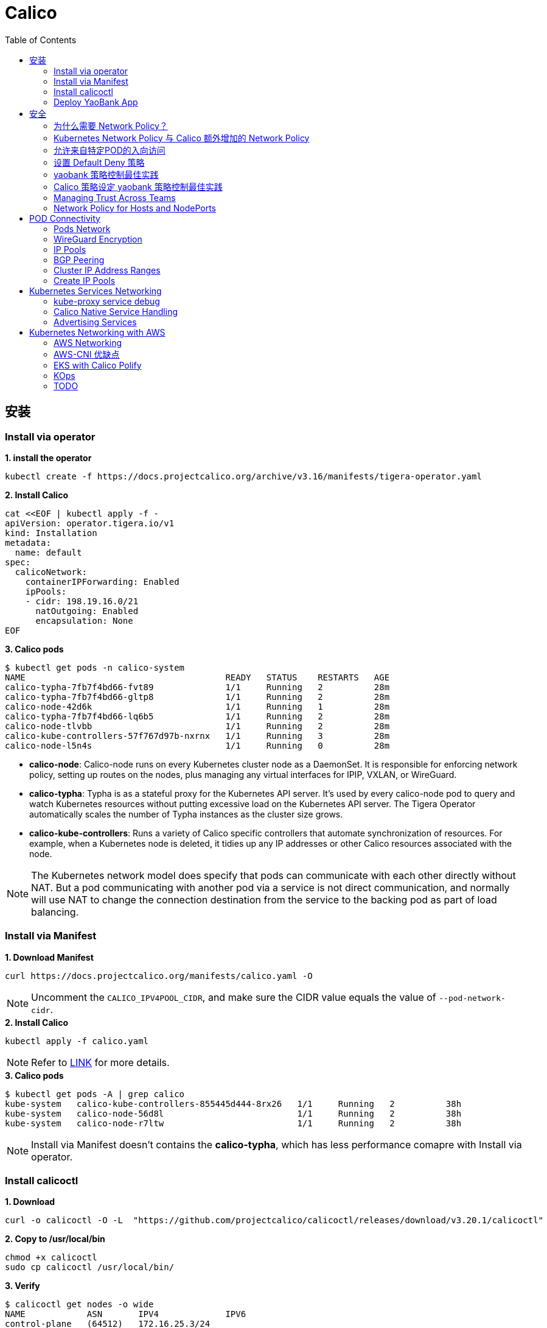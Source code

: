 = Calico 
:toc: manual

== 安装

=== Install via operator

[source, bash]
.*1. install the operator*
----
kubectl create -f https://docs.projectcalico.org/archive/v3.16/manifests/tigera-operator.yaml
----

[source, bash]
.*2. Install Calico*
----
cat <<EOF | kubectl apply -f -
apiVersion: operator.tigera.io/v1
kind: Installation
metadata:
  name: default
spec:
  calicoNetwork:
    containerIPForwarding: Enabled
    ipPools:
    - cidr: 198.19.16.0/21
      natOutgoing: Enabled
      encapsulation: None
EOF
----

[source, bash]
.*3. Calico pods*
----
$ kubectl get pods -n calico-system 
NAME                                       READY   STATUS    RESTARTS   AGE
calico-typha-7fb7f4bd66-fvt89              1/1     Running   2          28m
calico-typha-7fb7f4bd66-gltp8              1/1     Running   2          28m
calico-node-42d6k                          1/1     Running   1          28m
calico-typha-7fb7f4bd66-lq6b5              1/1     Running   2          28m
calico-node-tlvbb                          1/1     Running   2          28m
calico-kube-controllers-57f767d97b-nxrnx   1/1     Running   3          28m
calico-node-l5n4s                          1/1     Running   0          28m
----

* *calico-node*: Calico-node runs on every Kubernetes cluster node as a DaemonSet. It is responsible for enforcing network policy, setting up routes on the nodes, plus managing any virtual interfaces for IPIP, VXLAN, or WireGuard.
* *calico-typha*: Typha is as a stateful proxy for the Kubernetes API server. It's used by every calico-node pod to query and watch Kubernetes resources without putting excessive load on the Kubernetes API server.  The Tigera Operator automatically scales the number of Typha instances as the cluster size grows.
* *calico-kube-controllers*: Runs a variety of Calico specific controllers that automate synchronization of resources. For example, when a Kubernetes node is deleted, it tidies up any IP addresses or other Calico resources associated with the node.

NOTE: The Kubernetes network model does specify that pods can communicate with each other directly without NAT. But a pod communicating with another pod via a service is not direct communication, and normally will use NAT to change the connection destination from the service to the backing pod as part of load balancing.

=== Install via Manifest

[source, bash]
.*1. Download Manifest*
----
curl https://docs.projectcalico.org/manifests/calico.yaml -O
----

NOTE: Uncomment the `CALICO_IPV4POOL_CIDR`, and make sure the CIDR value equals the value of `--pod-network-cidr`.

[source, bash]
.*2. Install Calico*
----
kubectl apply -f calico.yaml
---- 

NOTE: Refer to https://docs.projectcalico.org/getting-started/kubernetes/self-managed-onprem/onpremises[LINK] for more details.

[source, bash]
.*3. Calico pods*
----
$ kubectl get pods -A | grep calico
kube-system   calico-kube-controllers-855445d444-8rx26   1/1     Running   2          38h
kube-system   calico-node-56d8l                          1/1     Running   2          38h
kube-system   calico-node-r7ltw                          1/1     Running   2          38h
----

NOTE: Install via Manifest doesn't contains the *calico-typha*, which has less performance comapre with Install via operator.

=== Install calicoctl

[source, bash]
.*1. Download*
----
curl -o calicoctl -O -L  "https://github.com/projectcalico/calicoctl/releases/download/v3.20.1/calicoctl" 
----

[source, bash]
.*2. Copy to /usr/local/bin*
----
chmod +x calicoctl 
sudo cp calicoctl /usr/local/bin/
----

[source, bash]
.*3. Verify*
----
$ calicoctl get nodes -o wide
NAME            ASN       IPV4             IPV6   
control-plane   (64512)   172.16.25.3/24          
worker01        (64512)   172.16.25.4/24     
----

NOTE: Refer to https://docs.projectcalico.org/reference/calicoctl/ for calicoctl reference.

=== Deploy YaoBank App

The YaoBank Demo App contains 3 Microservice:

image:files/microservice-on-k8s.png[]

* Customer (which provides a simple web GUI)
* Summary (some middleware business logic)
* Database (the persistent datastore for the bank) 

Originally from https://raw.githubusercontent.com/tigera/ccol1/main/yaobank.yaml, the nodeSelector are adjuested, and the docker image are retagged.

* link:files/yaobank.yaml[yaobank.yaml]

[source, bash]
.*1. Deploy YaoBank App*
----
kubectl apply -f yaobank.yaml 
----

[source, bash]
.*2. Show YaoBank App*
----
$ kubectl get pods -n yaobank --show-labels --no-headers
customer-cfc847564-dk56j    1/1   Running   0     82s   app=customer,pod-template-hash=cfc847564,version=v1
database-644f4569dd-mnncp   1/1   Running   0     83s   app=database,pod-template-hash=644f4569dd,version=v1
summary-5877cf8b57-9sc44    1/1   Running   0     82s   app=summary,pod-template-hash=5877cf8b57,version=v1
summary-5877cf8b57-kjb7b    1/1   Running   0     82s   app=summary,pod-template-hash=5877cf8b57,version=v1
----

[source, bash]
.*3. Verify App*
----
$ curl http://control-plane:30180/ -I
HTTP/1.0 200 OK
Content-Type: text/html; charset=utf-8
Content-Length: 593
Server: Werkzeug/0.12.2 Python/2.7.12
Date: Fri, 24 Sep 2021 16:59:18 GMT
----

== 安全

=== 为什么需要 Network Policy？

image:files/networkpolicy.png[]

* 在容器平台需要基于IP地址或者应用端口进行流量控制（OSI L3、L4）
* 以应用为中心的设计，通过标签匹配的方式控制着应用POD如何被访问
* K8S 提供了 Network Policy API 接口，但是没有做实现，实现交给 CNI 插件实现厂商，实现与底层网络能力的解耦
* Network Policy价值
** 攻击者花样更加聪明
** 攻击量更多
** 东西向安全
** 可以让非网络专家配置防火墙。
* 南北向安全：Calico Enterprise integrates with Fortinet firewalls, and make Fortinet understands ingress node or pod ip address.

=== Kubernetes Network Policy 与 Calico 额外增加的 Network Policy

[cols="5a,5a"]
|===
|Kubernetes Network Policy |Calico Network Policy

|
* Ingress & egress rules
* Pod selectors
* Namespce selectors
* Port lists
* Named Ports
* IP blocks & excepts
* TCP, UDP, or SCTP
|
* Namespaced & global scopes
* Deny and log actions
* Policy ordering
* Richer matches, like ServiceAccounts, ICMP
* Istio integration, like Cryptpgraphic identity matching, Layer 5-7 match criteria

|===

=== 允许来自特定POD的入向访问

如下图所示为允许来自特定POD的入向访问，名称为database的POD只允许来自summary POD的入向访问

image:files/allow-traffic-from-specific-pod.png[]

[source, bash]
.*1. 查看 database POD 标签*
----
$ kubectl get pods -n yaobank --show-labels | grep database
database-644f4569dd-mnncp   1/1     Running   0          22h   app=database,pod-template-hash=644f4569dd,version=v1
----

[source, bash]
.*2. 查看 summary POD 标签*
----
$ kubectl get pods -n yaobank --show-labels | grep summary
summary-5877cf8b57-9sc44    1/1     Running   0          22h   app=summary,pod-template-hash=5877cf8b57,version=v1
summary-5877cf8b57-kjb7b    1/1     Running   0          22h   app=summary,pod-template-hash=5877cf8b57,version=v1
----

[source, bash]
.*3. 分别在 customer POD 和summary POD 内访问database*
----
CUSTOMER_POD=$(kubectl get pods -n yaobank -l app=customer -o name)
SUMMARY_POD=$(kubectl get pods -n yaobank -l app=summary -o name | head -n 1)

$ kubectl exec -it $CUSTOMER_POD -n yaobank -- bash 
root@customer-cfc847564-dk56j:/app# curl http://database:2379/v2/keys?recursive=true -I -s | head -n 1
HTTP/1.1 200 OK

$ kubectl exec -it $SUMMARY_POD -n yaobank -- bash 
root@summary-5877cf8b57-9sc44:/app# curl http://database:2379/v2/keys?recursive=true -I -s | head -n 1
HTTP/1.1 200 OK
----

[source, bash]
.*4. 添加 database-policy*
----
cat <<EOF | kubectl apply -f -
kind: NetworkPolicy
apiVersion: networking.k8s.io/v1
metadata:
  name: database-policy
  namespace: yaobank
spec:
  podSelector:
    matchLabels:
      app: database
  ingress:
  - from:
    - podSelector:
        matchLabels:
          app: summary
    ports:
      - protocol: TCP
        port: 2379
  egress:
    - to: []
EOF
----

* `spec.podSelector.matchLabels` - 指定要保护的目标 POD 为 database，具有 `app=database` 的标签。
* `spec.ingress.from.podSelector.matchLabels` - 指定允许访问的 POD 需具有 `app=summary` 标签

[source, bash]
.*5. 重复执行第3步，分别在 customer POD 和summary POD 内访问database**
----
root@customer-cfc847564-dk56j:/app# curl http://database:2379/v2/keys?recursive=true -I -m 3
curl: (28) Connection timed out after 3001 milliseconds

$ kubectl exec -it $SUMMARY_POD -n yaobank -- bash 
root@summary-5877cf8b57-9sc44:/app# curl http://database:2379/v2/keys?recursive=true -I -s | head -n 1
HTTP/1.1 200 OK
----

NOTE: 对比第三步执行的结果，拒绝来自 customer POD 的请求，而允许来自 summary POD 的请求。

[source, bash]
.*6. Clean Up*
----
kubectl delete networkpolicy database-policy -n yaobank
----

=== 设置 Default Deny 策略

[source, bash]
.*1. 访问服务*
----
$ curl http://control-plane:30180 -m 3
  <body>
  	<h1>Welcome to YAO Bank</h1>
  	<h2>Name: Spike Curtis</h2>
  	<h2>Balance: 2389.45</h2>
  	<p><a href="/logout">Log Out >></a></p>
  </body>
----

[source, bash]
.*2. 设置 Default Deny 策略*
----
cat <<EOF | kubectl apply -f -
apiVersion: networking.k8s.io/v1
kind: NetworkPolicy
metadata:
  name: default-deny
  namespace: yaobank
spec:
  podSelector: {}
  policyTypes:
  - Ingress
  - Egress
EOF
----

[source, bash]
.*3. 重复步骤 1，访问服务*
----
$ curl http://control-plane:30180 -m 3
curl: (28) Operation timed out after 3001 milliseconds with 0 bytes received
----

[source, bash]
.*4. 分别在 customer POD 和 summary POD 中访问其他 POD*
----
$ kubectl exec -it $CUSTOMER_POD -n yaobank -- bash 
root@customer-cfc847564-dk56j:/app# curl http://summary -m 3
curl: (28) Resolving timed out after 3513 milliseconds
root@customer-cfc847564-dk56j:/app# curl http://database:2379/v2/keys?recursive=true -m 3
curl: (28) Resolving timed out after 3512 milliseconds

$ kubectl exec -it $SUMMARY_POD -n yaobank -- bash 
root@summary-5877cf8b57-9sc44:/app# curl http://database:2379/v2/keys?recursive=true -m 3
curl: (28) Resolving timed out after 3515 milliseconds
----

[source, bash]
.*5. Clean UP*
----
kubectl delete networkpolicy default-deny -n yaobank
----

=== yaobank 策略控制最佳实践

[source, bash]
.*1. 设置 Default Deny 策略*
----
cat <<EOF | kubectl apply -f -
apiVersion: networking.k8s.io/v1
kind: NetworkPolicy
metadata:
  name: default-deny
  namespace: yaobank
spec:
  podSelector: {}
  policyTypes:
  - Ingress
  - Egress
EOF
----

基于 namespace 设置 Default Deny 策略，namespace 内所有 POD 出向和入向都被禁止：

image:files/np-default-deny.png[]

[source, bash]
.*2. 基于所有 POD 设定入向和出向策略*
----
cat <<EOF | kubectl apply -f -
kind: NetworkPolicy
apiVersion: networking.k8s.io/v1
metadata:
  name: customer-policy
  namespace: yaobank
spec:
  podSelector:
    matchLabels:
      app: customer
  ingress:
    - ports:
      - protocol: TCP
        port: 80
  egress:
    - to: []
---
kind: NetworkPolicy
apiVersion: networking.k8s.io/v1
metadata:
  name: summary-policy
  namespace: yaobank
spec:
  podSelector:
    matchLabels:
      app: summary
  ingress:
    - from:
      - podSelector:
          matchLabels:
            app: customer
      ports:
      - protocol: TCP
        port: 80
  egress:
    - to:
      - podSelector:
          matchLabels:
            app: database
      ports:
      - protocol: TCP
        port: 2379
---
kind: NetworkPolicy
apiVersion: networking.k8s.io/v1
metadata:
  name: database-policy
  namespace: yaobank
spec:
  podSelector:
    matchLabels:
      app: database
  ingress:
  - from:
    - podSelector:
        matchLabels:
          app: summary
    ports:
      - protocol: TCP
        port: 2379
  egress:
    - to: []
EOF
----

=== Calico 策略设定 yaobank 策略控制最佳实践

Kubernetes 定义的 Default Deny 只能基于单个 namespace 设定Default Deny，而 Calico 策略设定 Default Deny 是基于 Kubernetes 全局设定。

[source, bash]
.*1. Default Deny*
----
cat <<EOF | calicoctl apply -f -
apiVersion: projectcalico.org/v3
kind: GlobalNetworkPolicy
metadata:
  name: default-app-policy
spec:
  namespaceSelector: has(projectcalico.org/name) && projectcalico.org/name not in {"kube-system", "calico-system"}
  types:
  - Ingress
  - Egress
EOF
----

[source, bash]
.*2. 更新全局策略，允许 DNS*
----
cat <<EOF | calicoctl apply -f -
apiVersion: projectcalico.org/v3
kind: GlobalNetworkPolicy
metadata:
  name: default-app-policy
spec:
  namespaceSelector: has(projectcalico.org/name) && projectcalico.org/name not in {"kube-system", "calico-system"}
  types:
  - Ingress
  - Egress
  egress:
    - action: Allow
      protocol: UDP
      destination:
        selector: k8s-app == "kube-dns"
        ports:
          - 53
EOF
----

[source, bash]
.*3. 基于每个 POD 设定出入向策略*
----
cat <<EOF | kubectl apply -f - 
kind: NetworkPolicy
apiVersion: networking.k8s.io/v1
metadata:
  name: database-policy
  namespace: yaobank
spec:
  podSelector:
    matchLabels:
      app: database
  ingress:
  - from:
    - podSelector:
        matchLabels:
          app: summary
    ports:
      - protocol: TCP
        port: 2379
  egress:
    - to: []
---
kind: NetworkPolicy
apiVersion: networking.k8s.io/v1
metadata:
  name: customer-policy
  namespace: yaobank
spec:
  podSelector:
    matchLabels:
      app: customer
  ingress:
    - ports:
      - protocol: TCP
        port: 80
  egress:
    - to: []
---
kind: NetworkPolicy
apiVersion: networking.k8s.io/v1
metadata:
  name: summary-policy
  namespace: yaobank
spec:
  podSelector:
    matchLabels:
      app: summary
  ingress:
    - from:
      - podSelector:
          matchLabels:
            app: customer
      ports:
      - protocol: TCP
        port: 80
  egress:
    - to:
      - podSelector:
          matchLabels:
            app: database
      ports:
      - protocol: TCP
        port: 2379
EOF
----

[source, bash]
.*4. 查看策略*
----
$ calicoctl get GlobalNetworkPolicy
NAME                 
default-app-policy   

$ kubectl get NetworkPolicy -n yaobank
NAME              POD-SELECTOR   AGE
customer-policy   app=customer   4m16s
database-policy   app=database   4m15s
summary-policy    app=summary    4m15s
----

[source, bash]
.*5. 访问服务*
----
$ curl http://control-plane:30180 -I -s | head -n 1
HTTP/1.0 200 OK
----

[source, bash]
.*6. Clean Up*
----
kubectl delete NetworkPolicy summary-policy -n yaobank
kubectl delete NetworkPolicy customer-policy -n yaobank
kubectl delete NetworkPolicy database-policy -n yaobank

calicoctl delete GlobalNetworkPolicy default-app-policy
----

=== Managing Trust Across Teams 

[source, bash]
.*1. Lockdown Cluster Egress*
----
cat <<EOF | calicoctl apply -f -
apiVersion: projectcalico.org/v3
kind: GlobalNetworkPolicy
metadata:
  name: egress-lockdown
spec:
  order: 600
  namespaceSelector: has(projectcalico.org/name) && projectcalico.org/name not in {"kube-system", "calico-system"}
  serviceAccountSelector: internet-egress not in {"allowed"}
  types:
  - Egress
  egress:
    - action: Deny
      destination:
        notNets:
          - 10.0.0.0/8
          - 172.16.0.0/12
          - 192.168.0.0/16
          - 198.18.0.0/15
EOF
----

[source, bash]
.*2. Grant Selective Cluster Egress*
----
kubectl label serviceaccount -n yaobank customer internet-egress=allowed
----

[source, bash]
.*3. Clean Up*
----
calicoctl delete GlobalNetworkPolicy egress-lockdown
----

=== Network Policy for Hosts and NodePorts 

[source, bash]
.*1. Network Policy for Nodes*
----
cat <<EOF| calicoctl apply -f -
---
apiVersion: projectcalico.org/v3
kind: GlobalNetworkPolicy
metadata:
  name: default-node-policy
spec:
  selector: has(kubernetes.io/hostname)
  ingress:
  - action: Allow
    protocol: TCP
    source:
      nets:
      - 127.0.0.1/32
  - action: Allow
    protocol: UDP
    source:
      nets:
      - 127.0.0.1/32
EOF
----

[source, bash]
.*2. Create Host Endpoints*
----
calicoctl patch kubecontrollersconfiguration default --patch='{"spec": {"controllers": {"node": {"hostEndpoint": {"autoCreate": "Enabled"}}}}}'
----

[source, bash]
.*3. Restrict Access to Kubernetes NodePorts*
----
cat <<EOF | calicoctl apply -f -
---
apiVersion: projectcalico.org/v3
kind: GlobalNetworkPolicy
metadata:
  name: nodeport-policy
spec:
  order: 100
  selector: has(kubernetes.io/hostname)
  applyOnForward: true
  preDNAT: true
  ingress:
  - action: Deny
    protocol: TCP
    destination:
      ports: ["30000:32767"]
  - action: Deny
    protocol: UDP
    destination:
      ports: ["30000:32767"]
EOF
----

[source, bash]
.*4. Selectively allow access to customer front end*
----
cat <<EOF | calicoctl apply -f -
---
apiVersion: projectcalico.org/v3
kind: GlobalNetworkPolicy
metadata:
  name: nodeport-policy
spec:
  order: 100
  selector: has(kubernetes.io/hostname)
  applyOnForward: true
  preDNAT: true
  ingress:
  - action: Allow
    protocol: TCP
    destination:
      ports: [30180]
    source:
      nets:
      - 198.19.15.254/32
  - action: Deny
    protocol: TCP
    destination:
      ports: ["30000:32767"]
  - action: Deny
    protocol: UDP
    destination:
      ports: ["30000:32767"]
EOF
----

[source, bash]
.*5. Clean Up*
----
calicoctl delete GlobalNetworkPolicy default-node-policy
calicoctl delete GlobalNetworkPolicy nodeport-policy
----

== POD Connectivity

=== Pods Network

[source, bash]
.*1. Exec into the pod*
----
CUSTOMER_POD=$(kubectl get pods -n yaobank -l app=customer -o name)
kubectl exec -ti -n yaobank $CUSTOMER_POD -- /bin/bash
----

[source, bash]
.*2. list interfaces*
----
root@customer-574bd6cc75-9wx6m:/app# ip a
1: lo: <LOOPBACK,UP,LOWER_UP> mtu 65536 qdisc noqueue state UNKNOWN group default qlen 1000
    link/loopback 00:00:00:00:00:00 brd 00:00:00:00:00:00
    inet 127.0.0.1/8 scope host lo
       valid_lft forever preferred_lft forever
    inet6 ::1/128 scope host 
       valid_lft forever preferred_lft forever
3: eth0@if5: <BROADCAST,MULTICAST,UP,LOWER_UP> mtu 1410 qdisc noqueue state UP group default 
    link/ether 86:2d:a8:72:34:7d brd ff:ff:ff:ff:ff:ff link-netnsid 0
    inet 198.19.22.147/32 brd 198.19.22.147 scope global eth0
       valid_lft forever preferred_lft forever
    inet6 fe80::842d:a8ff:fe72:347d/64 scope link 
       valid_lft forever preferred_lft forever
----

* There is a lo loopback interface with an IP address of 127.0.0.1. This is the standard loopback interface that every network namespace has by default. You can think of it as localhost for the pod itself.
* There is an eth0 interface which has the pods actual IP address, 198.19.22.147. Notice this matches the IP address that kubectl get pods returned earlier.

[source, bash]
.*3. ip link*
----
root@customer-574bd6cc75-9wx6m:/app# ip -c link show up
1: lo: <LOOPBACK,UP,LOWER_UP> mtu 65536 qdisc noqueue state UNKNOWN mode DEFAULT group default qlen 1000
    link/loopback 00:00:00:00:00:00 brd 00:00:00:00:00:00
3: eth0@if5: <BROADCAST,MULTICAST,UP,LOWER_UP> mtu 1410 qdisc noqueue state UP mode DEFAULT group default 
    link/ether 86:2d:a8:72:34:7d brd ff:ff:ff:ff:ff:ff link-netnsid 0
----

[source, bash]
.*4. Routing Table*
----
root@customer-574bd6cc75-9wx6m:/app# ip route
default via 169.254.1.1 dev eth0 
169.254.1.1 dev eth0  scope link 
----

NOTE: This shows that the pod's default route is out over the eth0 interface. i.e. Anytime it wants to send traffic to anywhere other than itself, it will send the traffic over eth0. (Note that the next hop address of 169.254.1.1 is a dummy address used by Calico. Every Calico networked pod sees this as its next hop.)

[source, bash]
.*5. Exit from the customer pod*
----
exit
----

=== WireGuard Encryption

[source, bash]
.*1. enabling encryption*
----
calicoctl patch felixconfiguration default --type='merge' -p '{"spec":{"wireguardEnabled":true}}'
----

[source, bash]
.*2. wireguardPublicKey*
----
$ calicoctl get node node1 -o yaml
apiVersion: projectcalico.org/v3
kind: Node
metadata:
  annotations:
    projectcalico.org/kube-labels: '{"beta.kubernetes.io/arch":"amd64","beta.kubernetes.io/instance-type":"k3s","beta.kubernetes.io/os":"linux","k3s.io/hostname":"node1","k3s.io/internal-ip":"198.19.0.2","kubernetes.io/arch":"amd64","kubernetes.io/hostname":"node1","kubernetes.io/os":"linux","node.kubernetes.io/instance-type":"k3s"}'
  creationTimestamp: "2021-08-25T14:20:09Z"
  labels:
    beta.kubernetes.io/arch: amd64
    beta.kubernetes.io/instance-type: k3s
    beta.kubernetes.io/os: linux
    k3s.io/hostname: node1
    k3s.io/internal-ip: 198.19.0.2
    kubernetes.io/arch: amd64
    kubernetes.io/hostname: node1
    kubernetes.io/os: linux
    node.kubernetes.io/instance-type: k3s
  name: node1
  resourceVersion: "22959"
  uid: 15122ad5-dfd7-4dfe-9c26-7a637a7088be
spec:
  bgp:
    ipv4Address: 198.19.0.2/20
  orchRefs:
  - nodeName: node1
    orchestrator: k8s
  wireguard:
    interfaceIPv4Address: 198.19.22.157
status:
  podCIDRs:
  - 198.19.17.0/24
  wireguardPublicKey: bIuu8myw2pIonLtCqtTf2bmzg4Syswp8m7wKh8C6mT4=
----

[source, bash]
.*3. inspect wireguard from the interfaces*
----
$ ssh node1
$ ip addr | grep wireguard
13: wireguard.cali: <POINTOPOINT,NOARP,UP,LOWER_UP> mtu 1400 qdisc noqueue state UNKNOWN group default qlen 1000
    inet 198.19.22.157/32 brd 198.19.22.157 scope global wireguard.cali
----

[source, bash]
.*4. Disabling Encryption*
----
calicoctl patch felixconfiguration default --type='merge' -p '{"spec":{"wireguardEnabled":false}}'
----

=== IP Pools

* IP Pools are calico resource which define ranges of addresses that the calico IP address management and IPAM CNI plugin can use. 

[source, bash]
----
$ calicoctl get IPPool default-ipv4-ippool -o yaml
apiVersion: projectcalico.org/v3
kind: IPPool
metadata:
  creationTimestamp: "2021-08-25T14:43:21Z"
  name: default-ipv4-ippool
  resourceVersion: "1371"
  uid: 218a5773-6fff-48fd-a175-486b9ad66faa
spec:
  blockSize: 26
  cidr: 198.19.16.0/21
  ipipMode: Never
  natOutgoing: true
  nodeSelector: all()
  vxlanMode: Never
----

* The IP Pool can be per Node, pernamespace
* To improve performance and scalibility, Calico IPAM to allocates IPs to nodes in blocks.IP 分配是动态的，当一个NODE用完了 64 个地址后，Calico IPAM 会在分配一个新 Block，如果 Block 被分配完了，则会到相邻的 NODE的Block借一个IP。

=== BGP Peering

* *什么是 BGP*

BGP 是一个标准的网络协议，大多数网络路由器都支持 BGP 协议，BGP 协议用来在路由器之间共享和同步路由信息。

=== Cluster IP Address Ranges

There are two address ranges that Kubernetes is normally configured with that are worth understanding:

* The cluster pod CIDR is the range of IP addresses Kubernetes is expecting to be assigned to pods in the cluster.
* The services CIDR is the range of IP addresses that are used for the Cluster IPs of Kubernetes Sevices (the virtual IP that corresponds to each Kubernetes Service).

[source, bash]
----
$ kubectl cluster-info dump | grep -m 2 -E "service-cidr|cluster-cidr"
                    "k3s.io/node-args": "[\"server\",\"--flannel-backend\",\"none\",\"--cluster-cidr\",\"198.19.16.0/20\",\"--service-cidr\",\"198.19.32.0/20\",\"--write-kubeconfig-mode\",\"664\",\"--disable-network-policy\"]",
----

=== Create IP Pools 

[source, bash]
.*1. Create externally routable IP Pool*
----
cat <<EOF | calicoctl apply -f - 
---
apiVersion: projectcalico.org/v3
kind: IPPool
metadata:
  name: external-pool
spec:
  cidr: 198.19.24.0/21
  blockSize: 29
  ipipMode: Never
  natOutgoing: true
  nodeSelector: "!all()"
EOF
----

[source, bash]
.*2. Examine BGP peering status*
----
$ ssh node1
$ sudo calicoctl node status
Calico process is running.

IPv4 BGP status
+--------------+-------------------+-------+----------+-------------+
| PEER ADDRESS |     PEER TYPE     | STATE |  SINCE   |    INFO     |
+--------------+-------------------+-------+----------+-------------+
| 198.19.0.1   | node-to-node mesh | up    | 07:25:58 | Established |
| 198.19.0.3   | node-to-node mesh | up    | 07:25:56 | Established |
+--------------+-------------------+-------+----------+-------------+

IPv6 BGP status
No IPv6 peers found.
----

[source, bash]
.*3. Add a BGP Peer*
----
cat <<EOF | calicoctl apply -f -
---
apiVersion: projectcalico.org/v3
kind: BGPPeer
metadata:
  name: bgppeer-global-host1
spec:
  peerIP: 198.19.15.254
  asNumber: 64512
EOF
----

[source, bash]
.*4. Examine BGP peering status*
----
$ ssh node1
$ sudo calicoctl node status
Calico process is running.

IPv4 BGP status
+---------------+-------------------+-------+----------+-------------+
| PEER ADDRESS  |     PEER TYPE     | STATE |  SINCE   |    INFO     |
+---------------+-------------------+-------+----------+-------------+
| 198.19.0.1    | node-to-node mesh | up    | 07:25:58 | Established |
| 198.19.0.3    | node-to-node mesh | up    | 07:25:56 | Established |
| 198.19.15.254 | global            | up    | 08:39:33 | Established |
+---------------+-------------------+-------+----------+-------------+

IPv6 BGP status
No IPv6 peers found.
----

[source, bash]
.*5. Configure a Namespace to use External Routable IP Addresses*
----
cat <<EOF| kubectl apply -f - 
---
apiVersion: v1
kind: Namespace
metadata:
  annotations:
    cni.projectcalico.org/ipv4pools: '["external-pool"]'
  name: external-ns
EOF
----

[source, bash]
.*6. Deploy Nginx*
----
cat <<EOF| kubectl apply -f -
---
apiVersion: apps/v1
kind: Deployment
metadata:
  name: nginx
  namespace: external-ns
spec:
  replicas: 1
  selector:
    matchLabels:
      app: nginx
  template:
    metadata:
      labels:
        app: nginx
        version: v1
    spec:
      containers:
      - name: nginx
        image: nginx
        imagePullPolicy: IfNotPresent
      nodeSelector:
        kubernetes.io/hostname: node1

---
kind: NetworkPolicy
apiVersion: networking.k8s.io/v1
metadata:
  name: nginx
  namespace: external-ns
spec:
  podSelector:
    matchLabels:
      app: nginx
  policyTypes:
  - Ingress
  - Egress
  ingress:
  - ports:
    - protocol: TCP
      port: 80
EOF
----

[source, bash]
.*7. Access the NGINX pod from outside the cluster*
----
$ kubectl get pods -n external-ns -o wide --no-headers
nginx-8c44c96c6-xtw74   1/1   Running   0     70s   198.19.28.208   node1   <none>   <none>

$ curl 198.19.28.208 -I
HTTP/1.1 200 OK
Server: nginx/1.21.1
Date: Sat, 28 Aug 2021 08:48:10 GMT
Content-Type: text/html
Content-Length: 612
Last-Modified: Tue, 06 Jul 2021 14:59:17 GMT
Connection: keep-alive
ETag: "60e46fc5-264"
Accept-Ranges: bytes
----

[source, bash]
.*8. Check Calico IPAM allocations statistics*
----
$ calicoctl ipam show
+----------+----------------+-----------+------------+-------------+
| GROUPING |      CIDR      | IPS TOTAL | IPS IN USE |  IPS FREE   |
+----------+----------------+-----------+------------+-------------+
| IP Pool  | 198.19.16.0/21 |      2048 | 12 (1%)    | 2036 (99%)  |
| IP Pool  | 198.19.24.0/21 |      2048 | 1 (0%)     | 2047 (100%) |
+----------+----------------+-----------+------------+-------------+
----

== Kubernetes Services Networking

=== kube-proxy service debug

[source, bash]
.*1. List the services*
----
$ kubectl get svc -n yaobank
NAME       TYPE        CLUSTER-IP      EXTERNAL-IP   PORT(S)        AGE
database   ClusterIP   198.19.33.67    <none>        2379/TCP       2d23h
summary    ClusterIP   198.19.46.158   <none>        80/TCP         2d23h
customer   NodePort    198.19.32.122   <none>        80:30180/TCP   2d23h
----

[source, bash]
.*2. List the endpoints for each of the services*
----
$ kubectl get endpoints -n yaobank
NAME       ENDPOINTS                       AGE
customer   198.19.22.156:80                2d23h
database   198.19.21.74:2379               2d23h
summary    198.19.21.7:80,198.19.21.8:80   2d23h
----

[source, bash]
.*3. List the pods*
----
$ kubectl get pods -n yaobank -o wide --no-headers
database-6c5db58d95-nnwsp   1/1   Running   2     2d23h   198.19.21.74    node2     <none>   <none>
summary-85c56b76d7-v8vs6    1/1   Running   2     2d23h   198.19.21.7     control   <none>   <none>
summary-85c56b76d7-nn9fv    1/1   Running   2     2d23h   198.19.21.8     control   <none>   <none>
customer-574bd6cc75-9wx6m   1/1   Running   2     2d23h   198.19.22.156   node1     <none>   <none>
----

==== ClusterIP

image:files/Cluster_IP_Diagram.png[]

[source, bash]
.*1. KUBE-SERVICES -> KUBE-SVC-XXXXXXXXXXXXXXXX*
----
$ ssh control
$ sudo iptables -v --numeric --table nat --list KUBE-SERVICES | grep  summary
    0     0 KUBE-MARK-MASQ  tcp  --  *      *      !198.19.16.0/20       198.19.46.158        /* yaobank/summary:http cluster IP */ tcp dpt:80
    0     0 KUBE-SVC-OIQIZJVJK6E34BR4  tcp  --  *      *       0.0.0.0/0            198.19.46.158        /* yaobank/summary:http cluster IP */ tcp dpt:80
----

[source, bash]
.*2. KUBE-SVC-OIQIZJVJK6E34BR4 -> KUBE-SEP-XXXXXXXXXXXXXXXX*
----
$ sudo iptables -v --numeric --table nat --list KUBE-SVC-OIQIZJVJK6E34BR4 
Chain KUBE-SVC-OIQIZJVJK6E34BR4 (1 references)
 pkts bytes target     prot opt in     out     source               destination         
    0     0 KUBE-SEP-GRMQA4KZODSYCGHU  all  --  *      *       0.0.0.0/0            0.0.0.0/0            /* yaobank/summary:http */ statistic mode random probability 0.50000000000
    0     0 KUBE-SEP-HE4BCN24RMUDWA6V  all  --  *      *       0.0.0.0/0            0.0.0.0/0            /* yaobank/summary:http */
----

[source, bash]
.*3. KUBE-SEP-XXXXXXXXXXXXXXXX -> summary endpoint*
----
$ sudo iptables -v --numeric --table nat --list KUBE-SEP-GRMQA4KZODSYCGHU
Chain KUBE-SEP-GRMQA4KZODSYCGHU (1 references)
 pkts bytes target     prot opt in     out     source               destination         
    0     0 KUBE-MARK-MASQ  all  --  *      *       198.19.21.7          0.0.0.0/0            /* yaobank/summary:http */
    0     0 DNAT       tcp  --  *      *       0.0.0.0/0            0.0.0.0/0            /* yaobank/summary:http */ tcp to:198.19.21.7:80
----

==== NodePort

image:files/NodePorrt_Diagram.png []

[source, bash]
.*1. KUBE-SERVICES -> KUBE-NODEPORTS*
----
$ sudo iptables -v --numeric --table nat --list KUBE-SERVICES | grep KUBE-NODEPORTS
  619 37158 KUBE-NODEPORTS  all  --  *      *       0.0.0.0/0            0.0.0.0/0            /* kubernetes service nodeports; NOTE: this must be the last rule in this chain */ ADDRTYPE match dst-type LOCAL
----

[source, bash]
.*2. KUBE-NODEPORTS -> KUBE-SVC-XXXXXXXXXXXXXXXX*
----
$ sudo iptables -v --numeric --table nat --list KUBE-NODEPORTS | grep customer
    0     0 KUBE-MARK-MASQ  tcp  --  *      *       0.0.0.0/0            0.0.0.0/0            /* yaobank/customer:http */ tcp dpt:30180
    0     0 KUBE-SVC-PX5FENG4GZJTCELT  tcp  --  *      *       0.0.0.0/0            0.0.0.0/0            /* yaobank/customer:http */ tcp dpt:30180
----

[source, bash]
.*3. KUBE-SVC-XXXXXXXXXXXXXXXX -> KUBE-SEP-XXXXXXXXXXXXXXXX*
----
$ sudo iptables -v --numeric --table nat --list KUBE-SVC-PX5FENG4GZJTCELT
Chain KUBE-SVC-PX5FENG4GZJTCELT (2 references)
 pkts bytes target     prot opt in     out     source               destination         
    0     0 KUBE-SEP-5S2QR7W7CXIFMZTT  all  --  *      *       0.0.0.0/0            0.0.0.0/0            /* yaobank/customer:http */
----

[source, bash]
.*4. KUBE-SEP-XXXXXXXXXXXXXXXX -> customer endpoint*
----
$ sudo iptables -v --numeric --table nat --list KUBE-SEP-5S2QR7W7CXIFMZTT
Chain KUBE-SEP-5S2QR7W7CXIFMZTT (1 references)
 pkts bytes target     prot opt in     out     source               destination         
    0     0 KUBE-MARK-MASQ  all  --  *      *       198.19.22.156        0.0.0.0/0            /* yaobank/customer:http */
    0     0 DNAT       tcp  --  *      *       0.0.0.0/0            0.0.0.0/0            /* yaobank/customer:http */ tcp to:198.19.22.156:80
----

==== NodePort SNAT

[source, bash]
.*1, Access the customer service via nodeport*
----
$ curl 198.19.0.1:30180
$ curl 198.19.0.2:30180
$ curl 198.19.0.3:30180
----

[source, bash]
.*2. View the customer pod logs*
----
$ kubectl logs  customer-574bd6cc75-9wx6m -n yaobank
198.19.0.1 - - [28/Aug/2021 15:14:21] "GET / HTTP/1.1" 200 -
198.19.0.2 - - [28/Aug/2021 15:16:54] "GET / HTTP/1.1" 200 -
198.19.0.3 - - [28/Aug/2021 15:17:03] "GET / HTTP/1.1" 200 -
----

=== Calico Native Service Handling

* Calico eBPF data plane supports native service handling.
* Calico's eBPF dataplane is an alternative to the default standard Linux dataplane (which is iptables based). The eBPF dataplane has a number of advantages:
** It scales to higher throughput.
** It uses less CPU per GBit.
** It has native support for Kubernetes services (without needing kube-proxy) that:
*** Reduces first packet latency for packets to services.
*** Preserves external client source IP addresses all the way to the pod.
*** Supports DSR (Direct Server Return) for more efficient service routing.
*** Uses less CPU than kube-proxy to keep the dataplane in sync.

[source, bash]
.*1. Configure Calico to connect directly to the API server*
----
cat <<EOF | kubectl apply -f -
---
kind: ConfigMap
apiVersion: v1
metadata:
  name: kubernetes-services-endpoint
  namespace: tigera-operator
data:
  KUBERNETES_SERVICE_HOST: "198.19.0.1"
  KUBERNETES_SERVICE_PORT: "6443"
EOF
----

[source, bash]
.*2.  recreated with the new configuration*
----
kubectl delete pod -n tigera-operator -l k8s-app=tigera-operator
----

[source, bash]
.*3. Disable kube-proxy*
----
calicoctl patch felixconfiguration default --patch='{"spec": {"bpfKubeProxyIptablesCleanupEnabled": false}}'
----

[source, bash]
.*4. Switch on eBPF mode*
----
calicoctl patch felixconfiguration default --patch='{"spec": {"bpfEnabled": true}}'
----

[source, bash]
.*5. restart YAO Bank's customer and summary pods*
----
kubectl delete pod -n yaobank -l app=customer
kubectl delete pod -n yaobank -l app=summary
----

==== Source IP preservation

image:files/eBPF_Source_IP_Diagram.png[]

[source, bash]
.*1, Access the customer service via nodeport*
----
$ curl 198.19.0.1:30180
$ curl 198.19.0.2:30180
$ curl 198.19.0.3:30180
----

=== Advertising Services

[source, bash]
.*1. Update Calico BGP configuration*
----
cat <<EOF | calicoctl apply -f -
---
apiVersion: projectcalico.org/v3
kind: BGPConfiguration
metadata:
  name: default
spec:
  serviceClusterIPs:
  - cidr: "198.19.32.0/20"
EOF
----

== Kubernetes Networking with AWS

=== AWS Networking

image:files/aws-global-cloud.png[]

* *AWS Global Cloud* - Devices and Services in many regions. 
* *AWS Region* - A physical location around the world where Amazon have equipment in data centers .
* *Virtual Private Cloud(VPC)* - A logically isolated virtual private network that exists within AWS cloud. VPC can span AZ in a region.
* *Availability Zone(AZ)* - A group of data centers in a region, each AZ has independent power, cooling, and physical security and is connected via multiple physical networks. 
* *Subnet* - A subnet is a section of VPC's IP range, a subnet must be reside within a single AZ,
* *Elastic Network Interfaces(ENI)* - A logical networking component in a VPC that represents a virtual network card.

=== AWS-CNI 优缺点

[cols="5a,5a"]
|===
|优点 |缺点

|
* Pods get native IPs
* Routing from outside or control nodes "just works"
* Using multiple ENIS gives access to more bandwidth
* IAM integration is improved
|
* Number of pods per node is limited by number of ENIs and Node type
|===

=== EKS with Calico Polify

==== 集群创建

[source, bash]
.*1. eksctl 创建集群*
----
eksctl create cluster --name calicopolicy --version 1.18 --ssh-access --node-type t3.medium
----

* 详细关于eksctl: https://docs.aws.amazon.com/eks/latest/userguide/eksctl.html

[source, bash]
.*2. 验证集群创建成功*
----
$ kubectl get nodes -A -o wide
NAME                                               STATUS   ROLES    AGE   VERSION               INTERNAL-IP     EXTERNAL-IP     OS-IMAGE         KERNEL-VERSION                  CONTAINER-RUNTIME
ip-192-168-46-0.ap-northeast-1.compute.internal    Ready    <none>   10m   v1.18.20-eks-c9f1ce   192.168.46.0    3.113.245.244   Amazon Linux 2   4.14.248-189.473.amzn2.x86_64   docker://20.10.7
ip-192-168-76-87.ap-northeast-1.compute.internal   Ready    <none>   10m   v1.18.20-eks-c9f1ce   192.168.76.87   3.112.56.246    Amazon Linux 2   4.14.248-189.473.amzn2.x86_64   docker://20.10.7

$ kubectl get pods -A -o wide
NAMESPACE     NAME                       READY   STATUS    RESTARTS   AGE   IP               NODE                                               NOMINATED NODE   READINESS GATES
kube-system   aws-node-2gggk             1/1     Running   0          11m   192.168.46.0     ip-192-168-46-0.ap-northeast-1.compute.internal    <none>           <none>
kube-system   aws-node-q9kcb             1/1     Running   0          11m   192.168.76.87    ip-192-168-76-87.ap-northeast-1.compute.internal   <none>           <none>
kube-system   coredns-86f7d88d77-gdm9f   1/1     Running   0          19m   192.168.75.233   ip-192-168-76-87.ap-northeast-1.compute.internal   <none>           <none>
kube-system   coredns-86f7d88d77-wlqgf   1/1     Running   0          19m   192.168.49.127   ip-192-168-46-0.ap-northeast-1.compute.internal    <none>           <none>
kube-system   kube-proxy-5bxqv           1/1     Running   0          11m   192.168.46.0     ip-192-168-46-0.ap-northeast-1.compute.internal    <none>           <none>
kube-system   kube-proxy-cldfs           1/1     Running   0          11m   192.168.76.87    ip-192-168-76-87.ap-northeast-1.compute.internal   <none>           <none>
----

==== 测试应用部署

[source, bash]
.*1. Deploy Demo App*
----
kubectl apply -f https://raw.githubusercontent.com/tigera/ccol2aws/main/yaobank.yaml
----

[source, bash]
.*2. 验证APP创建成功*
----
$ kubectl get pods -n yaobank -o wide
NAME                        READY   STATUS    RESTARTS   AGE   IP               NODE                                               NOMINATED NODE   READINESS GATES
customer-bf4c98479-2np9p    1/1     Running   0          42s   192.168.57.109   ip-192-168-46-0.ap-northeast-1.compute.internal    <none>           <none>
database-5b96655b86-88hwq   1/1     Running   0          42s   192.168.92.187   ip-192-168-76-87.ap-northeast-1.compute.internal   <none>           <none>
summary-85c56b76d7-c28j6    1/1     Running   0          41s   192.168.54.112   ip-192-168-46-0.ap-northeast-1.compute.internal    <none>           <none>
summary-85c56b76d7-td5rq    1/1     Running   0          41s   192.168.85.137   ip-192-168-76-87.ap-northeast-1.compute.internal   <none>           <none>
----

==== AWS-CNI IPAM

[source, bash]
.*1. 不同型号 EC2 节点支持的 IP 数量*
----
$ aws ec2 describe-instance-types --filters Name=instance-type,Values=t3.* --query "InstanceTypes[].{Type: InstanceType, MaxENI: NetworkInfo.MaximumNetworkInterfaces, IPv4addr: NetworkInfo.Ipv4AddressesPerInterface}" --output table
--------------------------------------
|        DescribeInstanceTypes       |
+----------+----------+--------------+
| IPv4addr | MaxENI   |    Type      |
+----------+----------+--------------+
|  15      |  4       |  t3.2xlarge  |
|  15      |  4       |  t3.xlarge   |
|  6       |  3       |  t3.medium   |
|  12      |  3       |  t3.large    |
|  2       |  2       |  t3.micro    |
|  2       |  2       |  t3.nano     |
|  4       |  3       |  t3.small    |
+----------+----------+--------------+
----

* *POD 可用的最大 IP地址* - ((MaxENI * (IPv4addr-1)) + 2)
* t3.medium 最大 POD 可用地址为 17
* t3.large 最大 POD 可用地址为 35

[source, bash]
.*2. 查看当前已使用的 IP*
----
$ kubectl get pods -A -o wide --no-headers | awk '{print $2, $7}'
aws-node-2gggk 192.168.46.0
aws-node-q9kcb 192.168.76.87
coredns-86f7d88d77-gdm9f 192.168.75.233
coredns-86f7d88d77-wlqgf 192.168.49.127
kube-proxy-5bxqv 192.168.46.0
kube-proxy-cldfs 192.168.76.87
customer-bf4c98479-2np9p 192.168.57.109
database-5b96655b86-88hwq 192.168.92.187
summary-85c56b76d7-c28j6 192.168.54.112
summary-85c56b76d7-td5rq 192.168.85.137
----

NOTE: t3.medium 最大 POD 可用地址为 17，两个 t3.medium 最大 POD 可用地址为34，当前集群剩余可分配 POD IP 为24（34-10）。

[source, bash]
.*3. 扩展 customer POD 到 30 个副本（部分会由于分不到 IP 地址而失败，新增 29 个 POD，可分配的 IP 为24个，有5个 POD不会启动成功）*
----
$ kubectl scale -n yaobank --replicas 30 deployments/customer

// 已使用了 34 POD 地址
$ kubectl get pods -A | grep Running | wc -l
34

kubectl get pods -n  yaobank | grep Pending | wc -l
5
----

[source, bash]
.*4. POD 上报错日志*
----
$ kubectl describe pod -n yaobank customer-bf4c98479-x9pkf
Name:           customer-bf4c98479-x9pkf
Namespace:      yaobank
Priority:       0
Node:           <none>
Labels:         app=customer
                pod-template-hash=bf4c98479
                version=v1
Annotations:    kubernetes.io/psp: eks.privileged
Status:         Pending
IP:             
IPs:            <none>
Controlled By:  ReplicaSet/customer-bf4c98479
Containers:
  customer:
    Image:        calico/yaobank-customer:certification
    Port:         80/TCP
    Host Port:    0/TCP
    Environment:  <none>
    Mounts:
      /var/run/secrets/kubernetes.io/serviceaccount from customer-token-gxgsc (ro)
Conditions:
  Type           Status
  PodScheduled   False 
Volumes:
  customer-token-gxgsc:
    Type:        Secret (a volume populated by a Secret)
    SecretName:  customer-token-gxgsc
    Optional:    false
QoS Class:       BestEffort
Node-Selectors:  <none>
Tolerations:     node.kubernetes.io/not-ready:NoExecute op=Exists for 300s
                 node.kubernetes.io/unreachable:NoExecute op=Exists for 300s
Events:
  Type     Reason            Age                From               Message
  ----     ------            ----               ----               -------
  Warning  FailedScheduling  90s (x9 over 11m)  default-scheduler  0/2 nodes are available: 2 Too many pods.
----

[source, bash]
.*5. Scale Down the APP*
----
kubectl scale -n yaobank --replicas 1 deployments/customer
----

==== AWS ENI DEBUG

[source, bash]
.*1. 查看计算节点 1 上的 POD*
----
$ kubectl get pods -A -o wide | grep ip-192-168-46-0.ap-northeast-1.compute.internal 
kube-system   aws-node-2gggk              1/1     Running   0          56m   192.168.46.0     ip-192-168-46-0.ap-northeast-1.compute.internal    <none>           <none>
kube-system   coredns-86f7d88d77-wlqgf    1/1     Running   0          65m   192.168.49.127   ip-192-168-46-0.ap-northeast-1.compute.internal    <none>           <none>
kube-system   kube-proxy-5bxqv            1/1     Running   0          56m   192.168.46.0     ip-192-168-46-0.ap-northeast-1.compute.internal    <none>           <none>
yaobank       summary-85c56b76d7-c28j6    1/1     Running   0          44m   192.168.54.112   ip-192-168-46-0.ap-northeast-1.compute.internal    <none>           <none>
----

[source, bash]
.*2. 登录到计算节点*
----
$ kubectl get nodes -o wide | grep ip-192-168-46-0.ap-northeast-1.compute.internal | awk '{print $1, $7}'
ip-192-168-46-0.ap-northeast-1.compute.internal 3.113.245.244

$ ssh ec2-user@3.113.245.244
----

[source, bash]
.*3. 查看 3 个 ENI *
----
$ ip addr
...
2: eth0: <BROADCAST,MULTICAST,UP,LOWER_UP> mtu 9001 qdisc mq state UP group default qlen 1000
    link/ether 0e:5e:cc:73:90:c9 brd ff:ff:ff:ff:ff:ff
    inet 192.168.46.0/19 brd 192.168.63.255 scope global dynamic eth0
       valid_lft 2698sec preferred_lft 2698sec
    inet6 fe80::c5e:ccff:fe73:90c9/64 scope link 
       valid_lft forever preferred_lft forever
...
28: eth1: <BROADCAST,MULTICAST,UP,LOWER_UP> mtu 9001 qdisc mq state UP group default qlen 1000
    link/ether 0e:e7:e0:d9:b5:0d brd ff:ff:ff:ff:ff:ff
    inet 192.168.47.196/19 brd 192.168.63.255 scope global eth1
       valid_lft forever preferred_lft forever
    inet6 fe80::ce7:e0ff:fed9:b50d/64 scope link 
       valid_lft forever preferred_lft forever
...
14: eth2: <BROADCAST,MULTICAST,UP,LOWER_UP> mtu 9001 qdisc mq state UP group default qlen 1000
    link/ether 0e:90:9b:08:ca:19 brd ff:ff:ff:ff:ff:ff
    inet 192.168.46.116/19 brd 192.168.63.255 scope global eth2
       valid_lft forever preferred_lft forever
    inet6 fe80::c90:9bff:fe08:ca19/64 scope link 
       valid_lft forever preferred_lft forever
----

[source, bash]
.*4. 查看 POD L2 Port*
----
$ ip a
...
3: eni55c81bde47f: <BROADCAST,MULTICAST,UP,LOWER_UP> mtu 9001 qdisc noqueue state UP group default 
    link/ether e2:bd:60:03:d6:95 brd ff:ff:ff:ff:ff:ff link-netnsid 0
    inet6 fe80::e0bd:60ff:fe03:d695/64 scope link 
       valid_lft forever preferred_lft forever
6: eni14acb186de7@if3: <BROADCAST,MULTICAST,UP,LOWER_UP> mtu 9001 qdisc noqueue state UP group default 
    link/ether 92:79:17:b2:0b:6a brd ff:ff:ff:ff:ff:ff link-netnsid 2
    inet6 fe80::9079:17ff:feb2:b6a/64 scope link 
       valid_lft forever preferred_lft forever
----

[source, bash]
.*5. ip rule*
----
$ ip rule
0:      from all lookup local 
512:    from all to 192.168.49.127 lookup main 
512:    from all to 192.168.54.112 lookup main 
512:    from all to 192.168.62.196 lookup main 
512:    from all to 192.168.62.66 lookup main 
512:    from all to 192.168.57.109 lookup main 
512:    from all to 192.168.52.72 lookup main 
512:    from all to 192.168.43.112 lookup main 
512:    from all to 192.168.58.45 lookup main 
512:    from all to 192.168.54.134 lookup main 
512:    from all to 192.168.43.102 lookup main 
512:    from all to 192.168.60.236 lookup main 
512:    from all to 192.168.42.143 lookup main 
512:    from all to 192.168.53.163 lookup main 
512:    from all to 192.168.34.227 lookup main 
1024:   from all fwmark 0x80/0x80 lookup main 
1536:   from 192.168.52.72 to 192.168.0.0/16 lookup 3 
1536:   from 192.168.43.112 to 192.168.0.0/16 lookup 3 
1536:   from 192.168.58.45 to 192.168.0.0/16 lookup 3 
1536:   from 192.168.54.134 to 192.168.0.0/16 lookup 3 
1536:   from 192.168.43.102 to 192.168.0.0/16 lookup 3 
1536:   from 192.168.60.236 to 192.168.0.0/16 lookup 2 
1536:   from 192.168.42.143 to 192.168.0.0/16 lookup 2 
1536:   from 192.168.53.163 to 192.168.0.0/16 lookup 2 
1536:   from 192.168.34.227 to 192.168.0.0/16 lookup 2 
32766:  from all lookup main 
32767:  from all lookup default 
----

[source, bash]
.*6. 查看路由表*
----
$ ip route show table main
default via 192.168.32.1 dev eth0 
169.254.169.254 dev eth0 
192.168.32.0/19 dev eth0 proto kernel scope link src 192.168.46.0 
192.168.34.227 dev enid9db68cfa09 scope link 
192.168.42.143 dev eni7bb60820661 scope link 
192.168.43.102 dev enif625a3b6ece scope link 
192.168.43.112 dev eni84d1fe33efe scope link 
192.168.49.127 dev eni55c81bde47f scope link 
192.168.52.72 dev eni1cc215ba5a7 scope link 
192.168.53.163 dev eni8229e014bcc scope link 
192.168.54.112 dev eni14acb186de7 scope link 
192.168.54.134 dev eni7ef47dfe8b7 scope link 
192.168.57.109 dev enib7e715ac094 scope link 
192.168.58.45 dev eni9628b5d8d6d scope link 
192.168.60.236 dev enifedb39161ec scope link 
192.168.62.66 dev eni028bc2a8670 scope link 
192.168.62.196 dev eni29dcee60bb0 scope link 

$ ip route show table 2
default via 192.168.32.1 dev eth1 
192.168.32.1 dev eth1 scope link 

$ ip route show table 3
default via 192.168.32.1 dev eth2 
192.168.32.1 dev eth2 scope link 
----

==== Calico Policy with AWS-CNI（不提供 IPAM，只做 L3/L4 安全管控）

[source, bash]
.*1. 安装*
----
kubectl apply -f https://raw.githubusercontent.com/aws/amazon-vpc-cni-k8s/v1.7.8/config/v1.7/calico.yaml
----

[source, bash]
.*2. 验证安装成功*
----
$ kubectl get pods -n kube-system -o wide
NAME                                                  READY   STATUS    RESTARTS   AGE     IP               NODE                                               NOMINATED NODE   READINESS GATES
aws-node-2gggk                                        1/1     Running   0          86m     192.168.46.0     ip-192-168-46-0.ap-northeast-1.compute.internal    <none>           <none>
aws-node-q9kcb                                        1/1     Running   0          86m     192.168.76.87    ip-192-168-76-87.ap-northeast-1.compute.internal   <none>           <none>
calico-node-fbc9m                                     1/1     Running   0          2m9s    192.168.76.87    ip-192-168-76-87.ap-northeast-1.compute.internal   <none>           <none>
calico-node-wtzvm                                     1/1     Running   0          2m9s    192.168.46.0     ip-192-168-46-0.ap-northeast-1.compute.internal    <none>           <none>
calico-typha-5ff6788794-x95cv                         1/1     Running   0          2m10s   192.168.46.0     ip-192-168-46-0.ap-northeast-1.compute.internal    <none>           <none>
calico-typha-horizontal-autoscaler-7d57c996b4-c6hqx   1/1     Running   0          2m10s   192.168.62.66    ip-192-168-46-0.ap-northeast-1.compute.internal    <none>           <none>
coredns-86f7d88d77-gdm9f                              1/1     Running   0          94m     192.168.75.233   ip-192-168-76-87.ap-northeast-1.compute.internal   <none>           <none>
coredns-86f7d88d77-wlqgf                              1/1     Running   0          94m     192.168.49.127   ip-192-168-46-0.ap-northeast-1.compute.internal    <none>           <none>
kube-proxy-5bxqv                                      1/1     Running   0          86m     192.168.46.0     ip-192-168-46-0.ap-northeast-1.compute.internal    <none>           <none>
kube-proxy-cldfs                                      1/1     Running   0          86m     192.168.76.87    ip-192-168-76-87.ap-northeast-1.compute.internal   <none>           <none>
----

NOTE: 4 个calico DeamonSet POD 创建，使用 Node 节点。 

[source, bash]
.*3. 记录 POD 名称到脚本中*
----
export CUSTOMER_POD=$(kubectl get pods -n yaobank -l app=customer -o name)
export SUMMARY_POD=$(kubectl get pods -n yaobank -l app=summary -o name | head -n 1)
echo "export CUSTOMER_POD=${CUSTOMER_POD}" >> ccol2awsexports.sh
echo "export SUMMARY_POD=${SUMMARY_POD}" >> ccol2awsexports.sh
chmod 700 ccol2awsexports.sh
. ccol2awsexports.sh
----

[source, bash]
.*4. 从 cusomer POD 访问 database POD（访问成功）*
----
$ kubectl exec -it $CUSTOMER_POD -n yaobank -c customer -- /bin/bash

root@customer-bf4c98479-b4t8z:/app# curl http://database:2379/v2/keys?recursive=true  -I
HTTP/1.1 200 OK
Content-Type: application/json
X-Etcd-Cluster-Id: 7e27652122e8b2ae
X-Etcd-Index: 18
X-Raft-Index: 9861
X-Raft-Term: 5
Date: Tue, 02 Nov 2021 02:40:10 GMT
Content-Length: 1715
----

[source, bash]
.*5. 添加全局 Default Deny*
----
cat <<EOF | calicoctl apply -f -
apiVersion: projectcalico.org/v3
kind: GlobalNetworkPolicy
metadata:
  name: default-app-policy
spec:
  namespaceSelector: has(projectcalico.org/name) && projectcalico.org/name not in {"kube-system", "calico-system"}
  types:
  - Ingress
  - Egress
  egress:
    - action: Allow
      protocol: UDP
      destination:
        selector: k8s-app == "kube-dns"
        ports:
          - 53
EOF
----

[source, bash]
.*6. 从 cusomer POD 访问 database POD（访问失败）*
----
$ kubectl exec -it $CUSTOMER_POD -n yaobank -c customer -- /bin/bash

root@customer-bf4c98479-b4t8z:/app# curl http://database:2379/v2/keys?recursive=true  -I --connect-timeout 3
curl: (28) Connection timed out after 3000 milliseconds

root@customer-bf4c98479-b4t8z:/app# exit
----

[source, bash]
.*7. 添加 Policy*
----
cat <<EOF | kubectl apply -f - 
---
kind: NetworkPolicy
apiVersion: networking.k8s.io/v1
metadata:
  name: database-policy
  namespace: yaobank
spec:
  podSelector:
    matchLabels:
      app: database
  ingress:
  - from:
    - podSelector:
        matchLabels:
          app: summary
    ports:
      - protocol: TCP
        port: 2379
  egress:
    - to: []
---
kind: NetworkPolicy
apiVersion: networking.k8s.io/v1
metadata:
  name: customer-policy
  namespace: yaobank
spec:
  podSelector:
    matchLabels:
      app: customer
  ingress:
    - ports:
      - protocol: TCP
        port: 80
  egress:
    - to: []
---
kind: NetworkPolicy
apiVersion: networking.k8s.io/v1
metadata:
  name: summary-policy
  namespace: yaobank
spec:
  podSelector:
    matchLabels:
      app: summary
  ingress:
    - from:
      - podSelector:
          matchLabels:
            app: customer
      ports:
      - protocol: TCP
        port: 80
  egress:
    - to:
      - podSelector:
          matchLabels:
            app: database
      ports:
      - protocol: TCP
        port: 2379
EOF
----

[source, bash]
.*8. 从 cusomer POD 访问 database POD（访问失败，Policy 允许 customer 访问 summary，但不允许 customer 访问 database）*
----
$ kubectl exec -it $CUSTOMER_POD -n yaobank -c customer -- /bin/bash

root@customer-bf4c98479-b4t8z:/app# curl http://database:2379/v2/keys?recursive=true  -I --connect-timeout 3
curl: (28) Connection timed out after 3000 milliseconds

root@customer-bf4c98479-b4t8z:/app# exit
----

[source, bash]
.*9. 从 summary 访问 database，访问成功*
----
$ kubectl exec -it $SUMMARY_POD -n yaobank -c summary -- /bin/bash

root@summary-85c56b76d7-c28j6:/app# http://database:2379/v2/keys?recursive=true -I
bash: http://database:2379/v2/keys?recursive=true: No such file or directory
root@summary-85c56b76d7-c28j6:/app# curl http://database:2379/v2/keys?recursive=true -I
HTTP/1.1 200 OK
Content-Type: application/json
X-Etcd-Cluster-Id: 7e27652122e8b2ae
X-Etcd-Index: 18
X-Raft-Index: 11118
X-Raft-Term: 5
Date: Tue, 02 Nov 2021 02:50:39 GMT
Content-Length: 1715
----

==== ELB 发布服务

[source, bash]
.*1. 创建 LoadBalancer 类型的 Service 将会关联*
----
cat << EOF | kubectl apply -f -
apiVersion: v1
kind: Service
metadata:
  name: yaobank-customer
  namespace: yaobank
spec:
  selector:
    app: customer
  ports:
    - port: 80
      targetPort: 80
  type: LoadBalancer
EOF
----

* 更多关于 ELB：https://docs.aws.amazon.com/eks/latest/userguide/aws-load-balancer-controller.html

[source, bash]
.*2. 查看服务*
----
$ kubectl get svc -n yaobank
NAME               TYPE           CLUSTER-IP       EXTERNAL-IP                                                                    PORT(S)        AGE
customer           NodePort       10.100.175.236   <none>                                                                         80:30180/TCP   93m
database           ClusterIP      10.100.193.59    <none>                                                                         2379/TCP       93m
summary            ClusterIP      10.100.89.160    <none>                                                                         80/TCP         93m
yaobank-customer   LoadBalancer   10.100.220.202   a9988b2b7630d491ead01ef28d21f90a-1857127968.ap-northeast-1.elb.amazonaws.com   80:31159/TCP   2m5s
----

[source, bash]
.*3. 通过域名访问*
----
$ curl a9988b2b7630d491ead01ef28d21f90a-1857127968.ap-northeast-1.elb.amazonaws.com -I
HTTP/1.0 200 OK
Content-Type: text/html; charset=utf-8
Content-Length: 593
Server: Werkzeug/0.12.2 Python/2.7.12
Date: Tue, 02 Nov 2021 02:57:57 GMT
----

[source, bash]
.*4. 查看 customer POD Access 日志*
----
$ kubectl logs -n yaobank $CUSTOMER_POD
 * Running on http://0.0.0.0:80/ (Press CTRL+C to quit)
192.168.46.0 - - [02/Nov/2021 02:54:05] "GET / HTTP/1.0" 200 -
192.168.46.0 - - [02/Nov/2021 02:57:42] "GET / HTTP/1.1" 200 -
192.168.76.87 - - [02/Nov/2021 02:57:42] "GET / HTTP/1.1" 200 -
192.168.76.87 - - [02/Nov/2021 02:57:44] "GET /favicon.ico HTTP/1.1" 404 -
192.168.46.0 - - [02/Nov/2021 02:57:57] "HEAD / HTTP/1.1" 200 -
----

[source, bash]
.*5. 删除 LoadBalancer 类型的 Service*
----
kubectl delete service yaobank-customer -n=yaobank
----

==== 删除集群

[source, bash]
----
eksctl delete cluster --name calicopolicy
----

=== KOps

* Like kubectl for clusters
* Strengths
** Builds production-grade clusters
** Builds highly available cluster
** Also provisions the necessary cloud infrastructure
** Access to all of the Calico's feature
** AWS is offically support
** idempotent

[source, bash]
.*1. KOps Create Cluster*
----
kops create cluster --zones ap-northeast-1a,ap-northeast-1c --networking calico --name ${CLUSTER_NAME}
kops update cluster --name ${CLUSTER_NAME} --yes --admin
----

[source, bash]
.*2. KOps Get Cluster*
----
kops get cluster
----

=== TODO

[source, bash]
.**
----

----

[source, bash]
.**
----

----

[source, bash]
.**
----

----

[source, bash]
.**
----

----

[source, bash]
.**
----

----

[source, bash]
.**
----

----

[source, bash]
.**
----

----

[source, bash]
.**
----

----

[source, bash]
.**
----

----

[source, bash]
.**
----

----

[source, bash]
.**
----

----

[source, bash]
.**
----

----

[source, bash]
.**
----

----

[source, bash]
.**
----

----


